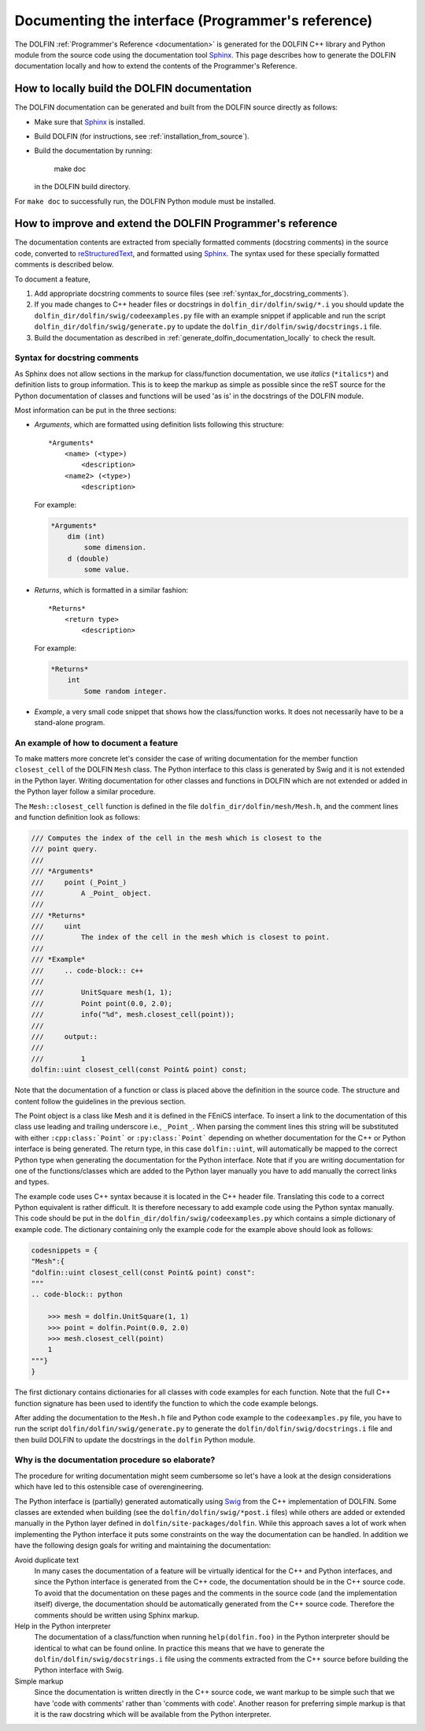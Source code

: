 
.. _styleguides_sphinx_documenting_interface:

==================================================
Documenting the interface (Programmer's reference)
==================================================

The DOLFIN :ref:`Programmer's Reference <documentation>` is generated
for the DOLFIN C++ library and Python module from the source code
using the documentation tool `Sphinx
<http://sphinx.pocoo.org/index.html>`_. This page describes how to
generate the DOLFIN documentation locally and how to extend the
contents of the Programmer's Reference.

.. _generate_dolfin_documentation_locally:

How to locally build the DOLFIN documentation
---------------------------------------------

The DOLFIN documentation can be generated and built from the DOLFIN
source directly as follows:

* Make sure that `Sphinx <http://sphinx.pocoo.org/index.html>`_ is
  installed.

* Build DOLFIN (for instructions, see :ref:`installation_from_source`).

* Build the documentation by running:

    make doc

  in the DOLFIN build directory.

For ``make doc`` to successfully run, the DOLFIN Python module must be
installed.

How to improve and extend the DOLFIN Programmer's reference
-----------------------------------------------------------

The documentation contents are extracted from specially formatted
comments (docstring comments) in the source code, converted to
`reStructuredText <http://docutils.sourceforge.net/rst.html>`_, and
formatted using `Sphinx <http://sphinx.pocoo.org/index.html>`_. The
syntax used for these specially formatted comments is described below.

To document a feature,

#. Add appropriate docstring comments to source files (see
   :ref:`syntax_for_docstring_comments`).

#. If you made changes to C++ header files or docstrings in
   ``dolfin_dir/dolfin/swig/*.i`` you should update the
   ``dolfin_dir/dolfin/swig/codeexamples.py`` file with an example
   snippet if applicable and run the script
   ``dolfin_dir/dolfin/swig/generate.py`` to update the
   ``dolfin_dir/dolfin/swig/docstrings.i`` file.

#. Build the documentation as described in
   :ref:`generate_dolfin_documentation_locally` to check the result.

.. _syntax_for_docstring_comments:

Syntax for docstring comments
^^^^^^^^^^^^^^^^^^^^^^^^^^^^^

As Sphinx does not allow sections in the markup for class/function
documentation, we use *italics* (``*italics*``) and definition lists
to group information.  This is to keep the markup as simple as
possible since the reST source for the Python documentation of classes
and functions will be used 'as is' in the docstrings of the DOLFIN
module.

Most information can be put in the three sections:

* *Arguments*, which are formatted using definition lists following this
  structure::

    *Arguments*
        <name> (<type>)
            <description>
        <name2> (<type>)
            <description>

  For example:

  .. code-block:: rest

      *Arguments*
          dim (int)
              some dimension.
          d (double)
              some value.

* *Returns*, which is formatted in a similar fashion::

    *Returns*
        <return type>
            <description>

  For example:

  .. code-block:: rest

      *Returns*
          int
              Some random integer.

* *Example*, a very small code snippet that shows how the
  class/function works. It does not necessarily have to be a
  stand-alone program.

.. Links to demos that use the feature being documented should be put in
.. a ``seealso`` directive.


An example of how to document a feature
^^^^^^^^^^^^^^^^^^^^^^^^^^^^^^^^^^^^^^^

To make matters more concrete let's consider the case of writing
documentation for the member function ``closest_cell`` of the DOLFIN
``Mesh`` class.  The Python interface to this class is generated by
Swig and it is not extended in the Python layer.  Writing
documentation for other classes and functions in DOLFIN which are not
extended or added in the Python layer follow a similar procedure.

The ``Mesh::closest_cell`` function is defined in the file
``dolfin_dir/dolfin/mesh/Mesh.h``, and the comment lines and function
definition look as follows:

.. code-block:: c++

    /// Computes the index of the cell in the mesh which is closest to the
    /// point query.
    ///
    /// *Arguments*
    ///     point (_Point_)
    ///         A _Point_ object.
    ///
    /// *Returns*
    ///     uint
    ///         The index of the cell in the mesh which is closest to point.
    ///
    /// *Example*
    ///     .. code-block:: c++
    ///
    ///         UnitSquare mesh(1, 1);
    ///         Point point(0.0, 2.0);
    ///         info("%d", mesh.closest_cell(point));
    ///
    ///     output::
    ///
    ///         1
    dolfin::uint closest_cell(const Point& point) const;

Note that the documentation of a function or class is placed above the
definition in the source code.
The structure and content follow the guidelines in the previous section.

The Point object is a class like Mesh and it is defined in the FEniCS
interface.  To insert a link to the documentation of this class use
leading and trailing underscore i.e., ``_Point_``.  When parsing the
comment lines this string will be substituted with either
``:cpp:class:`Point``` or ``:py:class:`Point``` depending on whether
documentation for the C++ or Python interface is being generated.  The
return type, in this case ``dolfin::uint``, will automatically be
mapped to the correct Python type when generating the documentation
for the Python interface. Note that if you are writing documentation
for one of the functions/classes which are added to the Python layer
manually you have to add manually the correct links and types.

The example code uses C++ syntax because it is located in the C++
header file.  Translating this code to a correct Python equivalent is
rather difficult.  It is therefore necessary to add example code using
the Python syntax manually.  This code should be put in the
``dolfin_dir/dolfin/swig/codeexamples.py`` which contains a simple
dictionary of example code.  The dictionary containing only the
example code for the example above should look as follows:

.. code-block:: python

    codesnippets = {
    "Mesh":{
    "dolfin::uint closest_cell(const Point& point) const":
    """
    .. code-block:: python

        >>> mesh = dolfin.UnitSquare(1, 1)
        >>> point = dolfin.Point(0.0, 2.0)
        >>> mesh.closest_cell(point)
        1
    """}
    }

The first dictionary contains dictionaries for all classes with code
examples for each function. Note that the full C++ function signature
has been used to identify the function to which the code example
belongs.

After adding the documentation to the ``Mesh.h`` file and Python code example
to the ``codeexamples.py`` file, you have to run the script
``dolfin/dolfin/swig/generate.py`` to generate the
``dolfin/dolfin/swig/docstrings.i`` file and then build DOLFIN to update the
docstrings in the ``dolfin`` Python module.

Why is the documentation procedure so elaborate?
^^^^^^^^^^^^^^^^^^^^^^^^^^^^^^^^^^^^^^^^^^^^^^^^

The procedure for writing documentation might seem cumbersome so let's have a
look at the design considerations which have led to this ostensible case of
overengineering.

The Python interface is (partially) generated automatically using
`Swig <http://www.swig.org/>`_ from the C++ implementation of DOLFIN.
Some classes are extended when building (see the ``dolfin/dolfin/swig/*post.i``
files) while others are added or extended manually in the Python layer defined
in ``dolfin/site-packages/dolfin``.
While this approach saves a lot of work when implementing the Python interface
it puts some constraints on the way the documentation can be handled.
In addition we have the following design goals for writing and maintaining the
documentation:

Avoid duplicate text
    In many cases the documentation of a feature will be virtually identical
    for the C++ and Python interfaces, and since the Python interface is
    generated from the C++ code, the documentation should be in the C++ source
    code.
    To avoid that the documentation on these pages and the comments in the
    source code (and the implementation itself) diverge, the documentation
    should be automatically generated from the C++ source code.
    Therefore the comments should be written using Sphinx markup.

Help in the Python interpreter
    The documentation of a class/function when running ``help(dolfin.foo)``
    in the Python interpreter should be identical to what can be found online.
    In practice this means that we have to generate the
    ``dolfin/dolfin/swig/docstrings.i`` file using the comments extracted from
    the C++ source before building the Python interface with Swig.

Simple markup
    Since the documentation is written directly in the C++ source code, we want
    markup to be simple such that we have 'code with comments' rather than
    'comments with code'.
    Another reason for preferring simple markup is that it is the raw docstring
    which will be available from the Python interpreter.
